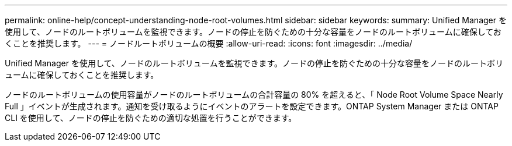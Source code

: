 ---
permalink: online-help/concept-understanding-node-root-volumes.html 
sidebar: sidebar 
keywords:  
summary: Unified Manager を使用して、ノードのルートボリュームを監視できます。ノードの停止を防ぐための十分な容量をノードのルートボリュームに確保しておくことを推奨します。 
---
= ノードルートボリュームの概要
:allow-uri-read: 
:icons: font
:imagesdir: ../media/


[role="lead"]
Unified Manager を使用して、ノードのルートボリュームを監視できます。ノードの停止を防ぐための十分な容量をノードのルートボリュームに確保しておくことを推奨します。

ノードのルートボリュームの使用容量がノードのルートボリュームの合計容量の 80% を超えると、「 Node Root Volume Space Nearly Full 」イベントが生成されます。通知を受け取るようにイベントのアラートを設定できます。ONTAP System Manager または ONTAP CLI を使用して、ノードの停止を防ぐための適切な処置を行うことができます。
